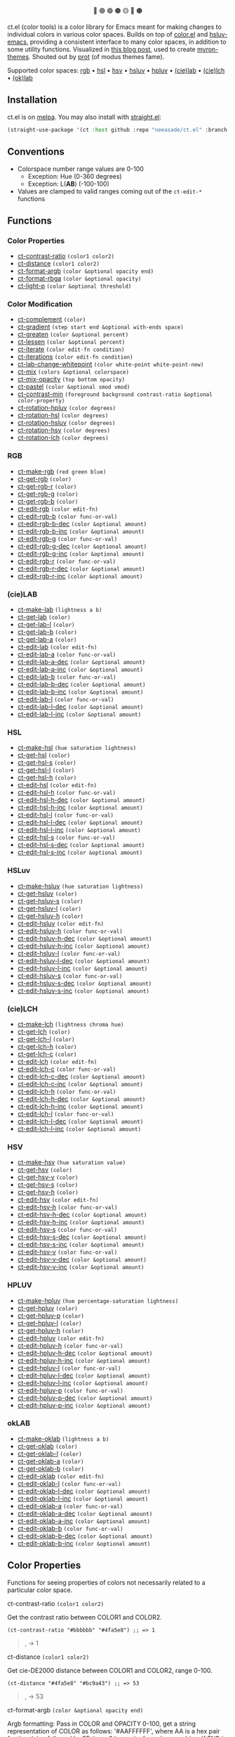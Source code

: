 # NOTE: this file is generated, see the docs branch to make edits
# NOTE: this file is generated, see the docs branch to make edits
# NOTE: this file is generated, see the docs branch to make edits
# NOTE: this file is generated, see the docs branch to make edits
# NOTE: this file is generated, see the docs branch to make edits
# NOTE: this file is generated, see the docs branch to make edits
# NOTE: this file is generated, see the docs branch to make edits
# NOTE: this file is generated, see the docs branch to make edits
# NOTE: this file is generated, see the docs branch to make edits

#+html:<div align="center">
🔵 🟣 🟢 🟤 🟡 🔴 🟠
#+html:</div>

ct.el (color tools) is a color library for Emacs meant for making changes to individual colors in various color spaces. Builds on top of [[https://github.com/emacs-mirror/emacs/blob/master/lisp/color.el][color.el]] and [[https://github.com/hsluv/hsluv-emacs][hsluv-emacs]], providing a consistent interface to many color spaces, in addition to some utility functions. Visualized in [[https://notes.neeasade.net/color-spaces.html][this blog post]], used to create [[https://github.com/neeasade/myron-themes][myron-themes]]. Shouted out by [[https://protesilaos.com/codelog/2021-01-11-modus-themes-review-select-faint-colours/][prot]] (of modus themes fame).

Supported color spaces: [[#rgb][rgb]] • [[#hsl][hsl]] • [[#hsv][hsv]] • [[#hsluv][hsluv]] • [[#hpluv][hpluv]] • [[#cielab][(cie)lab]] • [[#cielch][(cie)lch]] • [[#okLAB][(ok)lab]]
** Installation

ct.el is on [[https://melpa.org/#/ct][melpa]]. You may also install with [[https://github.com/raxod502/straight.el][straight.el]]:

#+begin_src emacs-lisp
(straight-use-package '(ct :host github :repo "neeasade/ct.el" :branch "master"))
#+end_src

** Conventions

- Colorspace number range values are 0-100
    - Exception: Hue (0-360 degrees)
    - Exception: L(*AB*) (-100-100)
- Values are clamped to valid ranges coming out of the ~ct-edit-*~ functions

** Functions

*** Color Properties
- [[#ct-contrast-ratio-color1-color2][ct-contrast-ratio]] ~(color1 color2)~
- [[#ct-distance-color1-color2][ct-distance]] ~(color1 color2)~
- [[#ct-format-argb-color-optional-opacity-end][ct-format-argb]] ~(color &optional opacity end)~
- [[#ct-format-rbga-color-optional-opacity][ct-format-rbga]] ~(color &optional opacity)~
- [[#ct-light-p-color-optional-threshold][ct-light-p]] ~(color &optional threshold)~
*** Color Modification
- [[#ct-complement-color][ct-complement]] ~(color)~
- [[#ct-gradient-step-start-end-optional-with-ends-space][ct-gradient]] ~(step start end &optional with-ends space)~
- [[#ct-greaten-color-optional-percent][ct-greaten]] ~(color &optional percent)~
- [[#ct-lessen-color-optional-percent][ct-lessen]] ~(color &optional percent)~
- [[#ct-iterate-color-edit-fn-condition][ct-iterate]] ~(color edit-fn condition)~
- [[#ct-iterations-color-edit-fn-condition][ct-iterations]] ~(color edit-fn condition)~
- [[#ct-lab-change-whitepoint-color-white-point-white-point-new][ct-lab-change-whitepoint]] ~(color white-point white-point-new)~
- [[#ct-mix-colors-optional-colorspace][ct-mix]] ~(colors &optional colorspace)~
- [[#ct-mix-opacity-top-bottom-opacity][ct-mix-opacity]] ~(top bottom opacity)~
- [[#ct-pastel-color-optional-smod-vmod][ct-pastel]] ~(color &optional smod vmod)~
- [[#ct-contrast-min-foreground-background-contrast-ratio-optional-color-property][ct-contrast-min]] ~(foreground background contrast-ratio &optional color-property)~
- [[#ct-rotation-hpluv-color-degrees][ct-rotation-hpluv]] ~(color degrees)~
- [[#ct-rotation-hsl-color-degrees][ct-rotation-hsl]] ~(color degrees)~
- [[#ct-rotation-hsluv-color-degrees][ct-rotation-hsluv]] ~(color degrees)~
- [[#ct-rotation-hsv-color-degrees][ct-rotation-hsv]] ~(color degrees)~
- [[#ct-rotation-lch-color-degrees][ct-rotation-lch]] ~(color degrees)~
*** RGB
- [[#ct-make-rgb-red-green-blue][ct-make-rgb]] ~(red green blue)~
- [[#ct-get-rgb-color][ct-get-rgb]] ~(color)~
- [[#ct-get-rgb-r-color][ct-get-rgb-r]] ~(color)~
- [[#ct-get-rgb-g-color][ct-get-rgb-g]] ~(color)~
- [[#ct-get-rgb-b-color][ct-get-rgb-b]] ~(color)~
- [[#ct-edit-rgb-color-edit-fn][ct-edit-rgb]] ~(color edit-fn)~
- [[#ct-edit-rgb-b-color-func-or-val][ct-edit-rgb-b]] ~(color func-or-val)~
- [[#ct-edit-rgb-b-dec-color-optional-amount][ct-edit-rgb-b-dec]] ~(color &optional amount)~
- [[#ct-edit-rgb-b-inc-color-optional-amount][ct-edit-rgb-b-inc]] ~(color &optional amount)~
- [[#ct-edit-rgb-g-color-func-or-val][ct-edit-rgb-g]] ~(color func-or-val)~
- [[#ct-edit-rgb-g-dec-color-optional-amount][ct-edit-rgb-g-dec]] ~(color &optional amount)~
- [[#ct-edit-rgb-g-inc-color-optional-amount][ct-edit-rgb-g-inc]] ~(color &optional amount)~
- [[#ct-edit-rgb-r-color-func-or-val][ct-edit-rgb-r]] ~(color func-or-val)~
- [[#ct-edit-rgb-r-dec-color-optional-amount][ct-edit-rgb-r-dec]] ~(color &optional amount)~
- [[#ct-edit-rgb-r-inc-color-optional-amount][ct-edit-rgb-r-inc]] ~(color &optional amount)~
*** (cie)LAB
- [[#ct-make-lab-lightness-a-b][ct-make-lab]] ~(lightness a b)~
- [[#ct-get-lab-color][ct-get-lab]] ~(color)~
- [[#ct-get-lab-l-color][ct-get-lab-l]] ~(color)~
- [[#ct-get-lab-b-color][ct-get-lab-b]] ~(color)~
- [[#ct-get-lab-a-color][ct-get-lab-a]] ~(color)~
- [[#ct-edit-lab-color-edit-fn][ct-edit-lab]] ~(color edit-fn)~
- [[#ct-edit-lab-a-color-func-or-val][ct-edit-lab-a]] ~(color func-or-val)~
- [[#ct-edit-lab-a-dec-color-optional-amount][ct-edit-lab-a-dec]] ~(color &optional amount)~
- [[#ct-edit-lab-a-inc-color-optional-amount][ct-edit-lab-a-inc]] ~(color &optional amount)~
- [[#ct-edit-lab-b-color-func-or-val][ct-edit-lab-b]] ~(color func-or-val)~
- [[#ct-edit-lab-b-dec-color-optional-amount][ct-edit-lab-b-dec]] ~(color &optional amount)~
- [[#ct-edit-lab-b-inc-color-optional-amount][ct-edit-lab-b-inc]] ~(color &optional amount)~
- [[#ct-edit-lab-l-color-func-or-val][ct-edit-lab-l]] ~(color func-or-val)~
- [[#ct-edit-lab-l-dec-color-optional-amount][ct-edit-lab-l-dec]] ~(color &optional amount)~
- [[#ct-edit-lab-l-inc-color-optional-amount][ct-edit-lab-l-inc]] ~(color &optional amount)~
*** HSL
- [[#ct-make-hsl-hue-saturation-lightness][ct-make-hsl]] ~(hue saturation lightness)~
- [[#ct-get-hsl-color][ct-get-hsl]] ~(color)~
- [[#ct-get-hsl-s-color][ct-get-hsl-s]] ~(color)~
- [[#ct-get-hsl-l-color][ct-get-hsl-l]] ~(color)~
- [[#ct-get-hsl-h-color][ct-get-hsl-h]] ~(color)~
- [[#ct-edit-hsl-color-edit-fn][ct-edit-hsl]] ~(color edit-fn)~
- [[#ct-edit-hsl-h-color-func-or-val][ct-edit-hsl-h]] ~(color func-or-val)~
- [[#ct-edit-hsl-h-dec-color-optional-amount][ct-edit-hsl-h-dec]] ~(color &optional amount)~
- [[#ct-edit-hsl-h-inc-color-optional-amount][ct-edit-hsl-h-inc]] ~(color &optional amount)~
- [[#ct-edit-hsl-l-color-func-or-val][ct-edit-hsl-l]] ~(color func-or-val)~
- [[#ct-edit-hsl-l-dec-color-optional-amount][ct-edit-hsl-l-dec]] ~(color &optional amount)~
- [[#ct-edit-hsl-l-inc-color-optional-amount][ct-edit-hsl-l-inc]] ~(color &optional amount)~
- [[#ct-edit-hsl-s-color-func-or-val][ct-edit-hsl-s]] ~(color func-or-val)~
- [[#ct-edit-hsl-s-dec-color-optional-amount][ct-edit-hsl-s-dec]] ~(color &optional amount)~
- [[#ct-edit-hsl-s-inc-color-optional-amount][ct-edit-hsl-s-inc]] ~(color &optional amount)~
*** HSLuv
- [[#ct-make-hsluv-hue-saturation-lightness][ct-make-hsluv]] ~(hue saturation lightness)~
- [[#ct-get-hsluv-color][ct-get-hsluv]] ~(color)~
- [[#ct-get-hsluv-s-color][ct-get-hsluv-s]] ~(color)~
- [[#ct-get-hsluv-l-color][ct-get-hsluv-l]] ~(color)~
- [[#ct-get-hsluv-h-color][ct-get-hsluv-h]] ~(color)~
- [[#ct-edit-hsluv-color-edit-fn][ct-edit-hsluv]] ~(color edit-fn)~
- [[#ct-edit-hsluv-h-color-func-or-val][ct-edit-hsluv-h]] ~(color func-or-val)~
- [[#ct-edit-hsluv-h-dec-color-optional-amount][ct-edit-hsluv-h-dec]] ~(color &optional amount)~
- [[#ct-edit-hsluv-h-inc-color-optional-amount][ct-edit-hsluv-h-inc]] ~(color &optional amount)~
- [[#ct-edit-hsluv-l-color-func-or-val][ct-edit-hsluv-l]] ~(color func-or-val)~
- [[#ct-edit-hsluv-l-dec-color-optional-amount][ct-edit-hsluv-l-dec]] ~(color &optional amount)~
- [[#ct-edit-hsluv-l-inc-color-optional-amount][ct-edit-hsluv-l-inc]] ~(color &optional amount)~
- [[#ct-edit-hsluv-s-color-func-or-val][ct-edit-hsluv-s]] ~(color func-or-val)~
- [[#ct-edit-hsluv-s-dec-color-optional-amount][ct-edit-hsluv-s-dec]] ~(color &optional amount)~
- [[#ct-edit-hsluv-s-inc-color-optional-amount][ct-edit-hsluv-s-inc]] ~(color &optional amount)~
*** (cie)LCH
- [[#ct-make-lch-lightness-chroma-hue][ct-make-lch]] ~(lightness chroma hue)~
- [[#ct-get-lch-color][ct-get-lch]] ~(color)~
- [[#ct-get-lch-l-color][ct-get-lch-l]] ~(color)~
- [[#ct-get-lch-h-color][ct-get-lch-h]] ~(color)~
- [[#ct-get-lch-c-color][ct-get-lch-c]] ~(color)~
- [[#ct-edit-lch-color-edit-fn][ct-edit-lch]] ~(color edit-fn)~
- [[#ct-edit-lch-c-color-func-or-val][ct-edit-lch-c]] ~(color func-or-val)~
- [[#ct-edit-lch-c-dec-color-optional-amount][ct-edit-lch-c-dec]] ~(color &optional amount)~
- [[#ct-edit-lch-c-inc-color-optional-amount][ct-edit-lch-c-inc]] ~(color &optional amount)~
- [[#ct-edit-lch-h-color-func-or-val][ct-edit-lch-h]] ~(color func-or-val)~
- [[#ct-edit-lch-h-dec-color-optional-amount][ct-edit-lch-h-dec]] ~(color &optional amount)~
- [[#ct-edit-lch-h-inc-color-optional-amount][ct-edit-lch-h-inc]] ~(color &optional amount)~
- [[#ct-edit-lch-l-color-func-or-val][ct-edit-lch-l]] ~(color func-or-val)~
- [[#ct-edit-lch-l-dec-color-optional-amount][ct-edit-lch-l-dec]] ~(color &optional amount)~
- [[#ct-edit-lch-l-inc-color-optional-amount][ct-edit-lch-l-inc]] ~(color &optional amount)~
*** HSV
- [[#ct-make-hsv-hue-saturation-value][ct-make-hsv]] ~(hue saturation value)~
- [[#ct-get-hsv-color][ct-get-hsv]] ~(color)~
- [[#ct-get-hsv-v-color][ct-get-hsv-v]] ~(color)~
- [[#ct-get-hsv-s-color][ct-get-hsv-s]] ~(color)~
- [[#ct-get-hsv-h-color][ct-get-hsv-h]] ~(color)~
- [[#ct-edit-hsv-color-edit-fn][ct-edit-hsv]] ~(color edit-fn)~
- [[#ct-edit-hsv-h-color-func-or-val][ct-edit-hsv-h]] ~(color func-or-val)~
- [[#ct-edit-hsv-h-dec-color-optional-amount][ct-edit-hsv-h-dec]] ~(color &optional amount)~
- [[#ct-edit-hsv-h-inc-color-optional-amount][ct-edit-hsv-h-inc]] ~(color &optional amount)~
- [[#ct-edit-hsv-s-color-func-or-val][ct-edit-hsv-s]] ~(color func-or-val)~
- [[#ct-edit-hsv-s-dec-color-optional-amount][ct-edit-hsv-s-dec]] ~(color &optional amount)~
- [[#ct-edit-hsv-s-inc-color-optional-amount][ct-edit-hsv-s-inc]] ~(color &optional amount)~
- [[#ct-edit-hsv-v-color-func-or-val][ct-edit-hsv-v]] ~(color func-or-val)~
- [[#ct-edit-hsv-v-dec-color-optional-amount][ct-edit-hsv-v-dec]] ~(color &optional amount)~
- [[#ct-edit-hsv-v-inc-color-optional-amount][ct-edit-hsv-v-inc]] ~(color &optional amount)~
*** HPLUV
- [[#ct-make-hpluv-hue-percentage-saturation-lightness][ct-make-hpluv]] ~(hue percentage-saturation lightness)~
- [[#ct-get-hpluv-color][ct-get-hpluv]] ~(color)~
- [[#ct-get-hpluv-p-color][ct-get-hpluv-p]] ~(color)~
- [[#ct-get-hpluv-l-color][ct-get-hpluv-l]] ~(color)~
- [[#ct-get-hpluv-h-color][ct-get-hpluv-h]] ~(color)~
- [[#ct-edit-hpluv-color-edit-fn][ct-edit-hpluv]] ~(color edit-fn)~
- [[#ct-edit-hpluv-h-color-func-or-val][ct-edit-hpluv-h]] ~(color func-or-val)~
- [[#ct-edit-hpluv-h-dec-color-optional-amount][ct-edit-hpluv-h-dec]] ~(color &optional amount)~
- [[#ct-edit-hpluv-h-inc-color-optional-amount][ct-edit-hpluv-h-inc]] ~(color &optional amount)~
- [[#ct-edit-hpluv-l-color-func-or-val][ct-edit-hpluv-l]] ~(color func-or-val)~
- [[#ct-edit-hpluv-l-dec-color-optional-amount][ct-edit-hpluv-l-dec]] ~(color &optional amount)~
- [[#ct-edit-hpluv-l-inc-color-optional-amount][ct-edit-hpluv-l-inc]] ~(color &optional amount)~
- [[#ct-edit-hpluv-p-color-func-or-val][ct-edit-hpluv-p]] ~(color func-or-val)~
- [[#ct-edit-hpluv-p-dec-color-optional-amount][ct-edit-hpluv-p-dec]] ~(color &optional amount)~
- [[#ct-edit-hpluv-p-inc-color-optional-amount][ct-edit-hpluv-p-inc]] ~(color &optional amount)~
*** okLAB
- [[#ct-make-oklab-lightness-a-b][ct-make-oklab]] ~(lightness a b)~
- [[#ct-get-oklab-color][ct-get-oklab]] ~(color)~
- [[#ct-get-oklab-l-color][ct-get-oklab-l]] ~(color)~
- [[#ct-get-oklab-a-color][ct-get-oklab-a]] ~(color)~
- [[#ct-get-oklab-b-color][ct-get-oklab-b]] ~(color)~
- [[#ct-edit-oklab-color-edit-fn][ct-edit-oklab]] ~(color edit-fn)~
- [[#ct-edit-oklab-l-color-func-or-val][ct-edit-oklab-l]] ~(color func-or-val)~
- [[#ct-edit-oklab-l-dec-color-optional-amount][ct-edit-oklab-l-dec]] ~(color &optional amount)~
- [[#ct-edit-oklab-l-inc-color-optional-amount][ct-edit-oklab-l-inc]] ~(color &optional amount)~
- [[#ct-edit-oklab-a-color-func-or-val][ct-edit-oklab-a]] ~(color func-or-val)~
- [[#ct-edit-oklab-a-dec-color-optional-amount][ct-edit-oklab-a-dec]] ~(color &optional amount)~
- [[#ct-edit-oklab-a-inc-color-optional-amount][ct-edit-oklab-a-inc]] ~(color &optional amount)~
- [[#ct-edit-oklab-b-color-func-or-val][ct-edit-oklab-b]] ~(color func-or-val)~
- [[#ct-edit-oklab-b-dec-color-optional-amount][ct-edit-oklab-b-dec]] ~(color &optional amount)~
- [[#ct-edit-oklab-b-inc-color-optional-amount][ct-edit-oklab-b-inc]] ~(color &optional amount)~
** Color Properties
Functions for seeing properties of colors not necessarily related to a particular color space.
**** ct-contrast-ratio ~(color1 color2)~
Get the contrast ratio between COLOR1 and COLOR2.
#+BEGIN_src elisp
(ct-contrast-ratio "#bbbbbb" "#4fa5e8") ;; => 1
#+END_src
#+BEGIN_quote
[[http://muffin.app.neeasade.net/colorsquare/bbbbbb.svg]],[[http://muffin.app.neeasade.net/colorsquare/4fa5e8.svg]] → 1
#+END_quote
**** ct-distance ~(color1 color2)~
Get cie-DE2000 distance between COLOR1 and COLOR2, range 0-100.
#+BEGIN_src elisp
(ct-distance "#4fa5e8" "#bc9a43") ;; => 53
#+END_src
#+BEGIN_quote
[[http://muffin.app.neeasade.net/colorsquare/4fa5e8.svg]],[[http://muffin.app.neeasade.net/colorsquare/bc9a43.svg]] → 53
#+END_quote
**** ct-format-argb ~(color &optional opacity end)~
Argb formatting:
Pass in COLOR and OPACITY 0-100, get a string representation of COLOR as
follows: '#AAFFFFFF', where AA is a hex pair for the alpha, followed by FF times
3 hex pairs for red, green, blue. If END is truthy, then format will be
'#FFFFFFAA'.
#+BEGIN_src elisp
(ct-format-argb "#4fa5e8" 80 t) ;; => "#4fa5e8cc"
#+END_src
#+BEGIN_quote
[[http://muffin.app.neeasade.net/colorsquare/4fa5e8.svg]] → #4fa5e8cc
#+END_quote
**** ct-format-rbga ~(color &optional opacity)~
RGBA formatting:
Pass in COLOR and OPACITY 0-100, get a string
representation of COLOR as follows: 'rgba(R, G, B, OPACITY)', where
values RGB are 0-255, and OPACITY is 0-1.0 (default 1.0).
#+BEGIN_src elisp
(ct-format-rbga "#4fa5e8" 80) ;; => "rgba(79, 165, 232, 0.8)"
#+END_src
#+BEGIN_quote
[[http://muffin.app.neeasade.net/colorsquare/4fa5e8.svg]] → rgba(79, 165, 232, 0.8)
#+END_quote
**** ct-light-p ~(color &optional threshold)~
Determine if a COLOR passes a cieLAB lightness THRESHOLD.
#+BEGIN_src elisp
(ct-light-p "#4fa5e8") ;; => t
#+END_src
#+BEGIN_quote
[[http://muffin.app.neeasade.net/colorsquare/4fa5e8.svg]] → t
#+END_quote
** Color Modification
Functions for modifying colors in some way potentially unrelated to a specific colorspace
**** ct-complement ~(color)~
Return a color complement of COLOR in the HSLUV space.
#+BEGIN_src elisp
(ct-complement "#4fa5e8") ;; => "#bc9a43"
#+END_src
#+BEGIN_quote
[[http://muffin.app.neeasade.net/colorsquare/4fa5e8.svg]] → [[http://muffin.app.neeasade.net/colorsquare/bc9a43.svg]]
#+END_quote
**** ct-gradient ~(step start end &optional with-ends space)~
Create a gradient from color START to color END in STEP parts.
Optionally include START and END in results using
WITH-ENDS. Optionally choose a colorspace with SPACE (see
'ct--colorspace-map'). Hue-inclusive colorspaces may see mixed
results.
#+BEGIN_src elisp
(ct-gradient 5 "#4fa5e8" "#bc9a43" t) ;; => ("#4fa5e8" "#6aa2be" "#859f95" "#a09c6c" "#bc9a43")
#+END_src
#+BEGIN_quote
[[http://muffin.app.neeasade.net/colorsquare/4fa5e8.svg]],[[http://muffin.app.neeasade.net/colorsquare/bc9a43.svg]] → [[http://muffin.app.neeasade.net/colorsquare/4fa5e8.svg]],[[http://muffin.app.neeasade.net/colorsquare/6aa2be.svg]],[[http://muffin.app.neeasade.net/colorsquare/859f95.svg]],[[http://muffin.app.neeasade.net/colorsquare/a09c6c.svg]],[[http://muffin.app.neeasade.net/colorsquare/bc9a43.svg]]
#+END_quote
**** ct-greaten ~(color &optional percent)~
Make a light COLOR lighter, a dark COLOR darker (by PERCENT).
#+BEGIN_src elisp
(ct-greaten "#4fa5e8" 20) ;; => "#8ddbff"
#+END_src
#+BEGIN_quote
[[http://muffin.app.neeasade.net/colorsquare/4fa5e8.svg]] → [[http://muffin.app.neeasade.net/colorsquare/8ddbff.svg]]
#+END_quote
**** ct-lessen ~(color &optional percent)~
Make a light COLOR darker, or a dark COLOR lighter (by PERCENT).
#+BEGIN_src elisp
(ct-lessen "#4fa5e8" 20) ;; => "#0071af"
#+END_src
#+BEGIN_quote
[[http://muffin.app.neeasade.net/colorsquare/4fa5e8.svg]] → [[http://muffin.app.neeasade.net/colorsquare/0071af.svg]]
#+END_quote
**** ct-iterate ~(color edit-fn condition)~
Change COLOR using EDIT-FN until CONDITION is met.
Will return early if calling EDIT-FN results in no change.
#+BEGIN_src elisp
(ct-iterate "#4fa5e8" 'ct-edit-hsv-v-inc (lambda (c) (> (ct-distance c "#4fa5e8") 10))) ;; => "#4f98ff"
#+END_src
#+BEGIN_quote
[[http://muffin.app.neeasade.net/colorsquare/4fa5e8.svg]] → [[http://muffin.app.neeasade.net/colorsquare/4f98ff.svg]]
#+END_quote
**** ct-iterations ~(color edit-fn condition)~
Change COLOR using EDIT-FN until CONDITION is met, returning each step.
Will return early if calling EDIT-FN results in no change.
#+BEGIN_src elisp
(ct-iterations "#4fa5e8" 'ct-edit-hsv-v-inc (lambda (c) (> (ct-distance c "#4fa5e8") 10))) ;; => ("#4fa5e8" "#4fa5e9" "#4fa5ea" "#4fa5eb" "#4fa5ec" "#4fa5ed" "#4fa5ee" "#4fa5ef" "#4fa5f0" "#4fa5f1" "#4fa5f2" "#4fa5f3" "#4fa5f4" "#4fa5f5" "#4fa5f6" "#4fa5f7" "#4fa5f8" "#4fa5f9" "#4fa5fa" "#4fa5fb" "#4fa5fc" "#4fa5fd" "#4fa5fe" "#4fa5ff" "#4fa4ff" "#4fa3ff" "#4fa2ff" "#4fa1ff" "#4fa0ff" "#4f9fff" "#4f9eff" "#4f9dff" "#4f9cff" "#4f9bff" "#4f9aff" "#4f99ff" "#4f98ff")
#+END_src
#+BEGIN_quote
[[http://muffin.app.neeasade.net/colorsquare/4fa5e8.svg]] → [[http://muffin.app.neeasade.net/colorsquare/4fa5e8.svg]],[[http://muffin.app.neeasade.net/colorsquare/4fa5e9.svg]],[[http://muffin.app.neeasade.net/colorsquare/4fa5ea.svg]],[[http://muffin.app.neeasade.net/colorsquare/4fa5eb.svg]],[[http://muffin.app.neeasade.net/colorsquare/4fa5ec.svg]],[[http://muffin.app.neeasade.net/colorsquare/4fa5ed.svg]],[[http://muffin.app.neeasade.net/colorsquare/4fa5ee.svg]],[[http://muffin.app.neeasade.net/colorsquare/4fa5ef.svg]],[[http://muffin.app.neeasade.net/colorsquare/4fa5f0.svg]],[[http://muffin.app.neeasade.net/colorsquare/4fa5f1.svg]],[[http://muffin.app.neeasade.net/colorsquare/4fa5f2.svg]],[[http://muffin.app.neeasade.net/colorsquare/4fa5f3.svg]],[[http://muffin.app.neeasade.net/colorsquare/4fa5f4.svg]],[[http://muffin.app.neeasade.net/colorsquare/4fa5f5.svg]],[[http://muffin.app.neeasade.net/colorsquare/4fa5f6.svg]],[[http://muffin.app.neeasade.net/colorsquare/4fa5f7.svg]],[[http://muffin.app.neeasade.net/colorsquare/4fa5f8.svg]],[[http://muffin.app.neeasade.net/colorsquare/4fa5f9.svg]],[[http://muffin.app.neeasade.net/colorsquare/4fa5fa.svg]],[[http://muffin.app.neeasade.net/colorsquare/4fa5fb.svg]],[[http://muffin.app.neeasade.net/colorsquare/4fa5fc.svg]],[[http://muffin.app.neeasade.net/colorsquare/4fa5fd.svg]],[[http://muffin.app.neeasade.net/colorsquare/4fa5fe.svg]],[[http://muffin.app.neeasade.net/colorsquare/4fa5ff.svg]],[[http://muffin.app.neeasade.net/colorsquare/4fa4ff.svg]],[[http://muffin.app.neeasade.net/colorsquare/4fa3ff.svg]],[[http://muffin.app.neeasade.net/colorsquare/4fa2ff.svg]],[[http://muffin.app.neeasade.net/colorsquare/4fa1ff.svg]],[[http://muffin.app.neeasade.net/colorsquare/4fa0ff.svg]],[[http://muffin.app.neeasade.net/colorsquare/4f9fff.svg]],[[http://muffin.app.neeasade.net/colorsquare/4f9eff.svg]],[[http://muffin.app.neeasade.net/colorsquare/4f9dff.svg]],[[http://muffin.app.neeasade.net/colorsquare/4f9cff.svg]],[[http://muffin.app.neeasade.net/colorsquare/4f9bff.svg]],[[http://muffin.app.neeasade.net/colorsquare/4f9aff.svg]],[[http://muffin.app.neeasade.net/colorsquare/4f99ff.svg]],[[http://muffin.app.neeasade.net/colorsquare/4f98ff.svg]]
#+END_quote
**** ct-lab-change-whitepoint ~(color white-point white-point-new)~
Transform COLOR by changing it's cieLAB WHITE-POINT property to WHITE-POINT-NEW.
#+BEGIN_src elisp
(ct-lab-change-whitepoint "#4fa5e8" color-d50-xyz color-d55-xyz) ;; => "#29a6f4"
#+END_src
#+BEGIN_quote
[[http://muffin.app.neeasade.net/colorsquare/4fa5e8.svg]] → [[http://muffin.app.neeasade.net/colorsquare/29a6f4.svg]]
#+END_quote
**** ct-mix ~(colors &optional colorspace)~
Mix COLORS in COLORSPACE. See also: 'ct--colorspace-map'.
#+BEGIN_src elisp
(ct-mix (list "#4fa5e8" "#bbbbbb" "#bc9a43")) ;; => "#a0a48a"
#+END_src
#+BEGIN_quote
 → [[http://muffin.app.neeasade.net/colorsquare/a0a48a.svg]]
#+END_quote
**** ct-mix-opacity ~(top bottom opacity)~
Get resulting color of TOP color with OPACITY overlayed against BOTTOM. Opacity is expected to be 0.0-1.0.
#+BEGIN_src elisp
(ct-mix-opacity "#4fa5e8" "#bbbbbb" 1) ;; => "#4fa4e8"
#+END_src
#+BEGIN_quote
[[http://muffin.app.neeasade.net/colorsquare/4fa5e8.svg]],[[http://muffin.app.neeasade.net/colorsquare/bbbbbb.svg]] → [[http://muffin.app.neeasade.net/colorsquare/4fa4e8.svg]]
#+END_quote
**** ct-pastel ~(color &optional smod vmod)~
Make COLOR more 'pastel' using the hsluv space -- optionally change the rate of change with SMOD and VMOD.
#+BEGIN_src elisp
(ct-pastel "#4fa5e8") ;; => "#77a2c4"
#+END_src
#+BEGIN_quote
[[http://muffin.app.neeasade.net/colorsquare/4fa5e8.svg]] → [[http://muffin.app.neeasade.net/colorsquare/77a2c4.svg]]
#+END_quote
**** ct-contrast-min ~(foreground background contrast-ratio &optional color-property)~
Edit FOREGROUND to have a minimum CONTRAST-RATIO on BACKGROUND.

Optionally specify the COLOR-PROPERTY used to tweak foreground (default 'lab-l)
#+BEGIN_src elisp
(ct-contrast-min "#4fa5e8" "#bbbbbb" 3) ;; => "#1369ac"
#+END_src
#+BEGIN_quote
[[http://muffin.app.neeasade.net/colorsquare/4fa5e8.svg]],[[http://muffin.app.neeasade.net/colorsquare/bbbbbb.svg]] → [[http://muffin.app.neeasade.net/colorsquare/1369ac.svg]]
#+END_quote
**** ct-rotation-hpluv ~(color degrees)~
Perform a hue rotation at every n DEGREES in hpluv space starting with COLOR.
#+BEGIN_src elisp
(ct-rotation-hpluv "#4fa5e8" 60) ;; => ("#72a2d2" "#c48acb" "#d78895" "#b89a59" "#74ac68" "#03b1a7")
#+END_src
#+BEGIN_quote
[[http://muffin.app.neeasade.net/colorsquare/4fa5e8.svg]] → [[http://muffin.app.neeasade.net/colorsquare/72a2d2.svg]],[[http://muffin.app.neeasade.net/colorsquare/c48acb.svg]],[[http://muffin.app.neeasade.net/colorsquare/d78895.svg]],[[http://muffin.app.neeasade.net/colorsquare/b89a59.svg]],[[http://muffin.app.neeasade.net/colorsquare/74ac68.svg]],[[http://muffin.app.neeasade.net/colorsquare/03b1a7.svg]]
#+END_quote
**** ct-rotation-hsl ~(color degrees)~
Perform a hue rotation at every n DEGREES in hsl space starting with COLOR.
#+BEGIN_src elisp
(ct-rotation-hsl "#4fa5e8" 60) ;; => ("#4fa4e8" "#914fe8" "#e84fa4" "#e8914f" "#a5e84f" "#4fe892")
#+END_src
#+BEGIN_quote
[[http://muffin.app.neeasade.net/colorsquare/4fa5e8.svg]] → [[http://muffin.app.neeasade.net/colorsquare/4fa4e8.svg]],[[http://muffin.app.neeasade.net/colorsquare/914fe8.svg]],[[http://muffin.app.neeasade.net/colorsquare/e84fa4.svg]],[[http://muffin.app.neeasade.net/colorsquare/e8914f.svg]],[[http://muffin.app.neeasade.net/colorsquare/a5e84f.svg]],[[http://muffin.app.neeasade.net/colorsquare/4fe892.svg]]
#+END_quote
**** ct-rotation-hsluv ~(color degrees)~
Perform a hue rotation at every n DEGREES in hsluv space starting with COLOR.
#+BEGIN_src elisp
(ct-rotation-hsluv "#4fa5e8" 60) ;; => ("#4ea5e7" "#e173ec" "#f0798f" "#bc9a43" "#5cb143" "#48ada5")
#+END_src
#+BEGIN_quote
[[http://muffin.app.neeasade.net/colorsquare/4fa5e8.svg]] → [[http://muffin.app.neeasade.net/colorsquare/4ea5e7.svg]],[[http://muffin.app.neeasade.net/colorsquare/e173ec.svg]],[[http://muffin.app.neeasade.net/colorsquare/f0798f.svg]],[[http://muffin.app.neeasade.net/colorsquare/bc9a43.svg]],[[http://muffin.app.neeasade.net/colorsquare/5cb143.svg]],[[http://muffin.app.neeasade.net/colorsquare/48ada5.svg]]
#+END_quote
**** ct-rotation-hsv ~(color degrees)~
Perform a hue rotation at every n DEGREES in hsv space starting with COLOR.
#+BEGIN_src elisp
(ct-rotation-hsv "#4fa5e8" 60) ;; => ("#4ea5e8" "#914ee8" "#e84ea5" "#e8924e" "#a5e84e" "#4ee892")
#+END_src
#+BEGIN_quote
[[http://muffin.app.neeasade.net/colorsquare/4fa5e8.svg]] → [[http://muffin.app.neeasade.net/colorsquare/4ea5e8.svg]],[[http://muffin.app.neeasade.net/colorsquare/914ee8.svg]],[[http://muffin.app.neeasade.net/colorsquare/e84ea5.svg]],[[http://muffin.app.neeasade.net/colorsquare/e8924e.svg]],[[http://muffin.app.neeasade.net/colorsquare/a5e84e.svg]],[[http://muffin.app.neeasade.net/colorsquare/4ee892.svg]]
#+END_quote
**** ct-rotation-lch ~(color degrees)~
Perform a hue rotation at every n DEGREES in lch space starting with COLOR.
#+BEGIN_src elisp
(ct-rotation-lch "#4fa5e8" 60) ;; => ("#4fa4e8" "#c48acc" "#e58183" "#bd9953" "#6dad6f" "#00b1ba")
#+END_src
#+BEGIN_quote
[[http://muffin.app.neeasade.net/colorsquare/4fa5e8.svg]] → [[http://muffin.app.neeasade.net/colorsquare/4fa4e8.svg]],[[http://muffin.app.neeasade.net/colorsquare/c48acc.svg]],[[http://muffin.app.neeasade.net/colorsquare/e58183.svg]],[[http://muffin.app.neeasade.net/colorsquare/bd9953.svg]],[[http://muffin.app.neeasade.net/colorsquare/6dad6f.svg]],[[http://muffin.app.neeasade.net/colorsquare/00b1ba.svg]]
#+END_quote
** RGB
https://notes.neeasade.net/color-spaces.html#h-99356355-d54c-41d8-bc1a-6e14e29f42c8
**** ct-make-rgb ~(red green blue)~
Make a rgb color using properties: RED, GREEN, BLUE.
#+BEGIN_src elisp
(ct-make-rgb 31 65 91) ;; => "#4fa5e8"
#+END_src
#+BEGIN_quote
 → [[http://muffin.app.neeasade.net/colorsquare/4fa5e8.svg]]
#+END_quote
**** ct-get-rgb ~(color)~
Get rgb representation (Red, Green, Blue) of COLOR.
#+BEGIN_src elisp
(ct-get-rgb "#4fa5e8") ;; => (31 65 91)
#+END_src
#+BEGIN_quote
[[http://muffin.app.neeasade.net/colorsquare/4fa5e8.svg]] → (31 65 91)
#+END_quote
**** ct-get-rgb-r ~(color)~
Get rgb Red value of COLOR.
#+BEGIN_src elisp
(ct-get-rgb-r "#4fa5e8") ;; => 31
#+END_src
#+BEGIN_quote
[[http://muffin.app.neeasade.net/colorsquare/4fa5e8.svg]] → 31
#+END_quote
**** ct-get-rgb-g ~(color)~
Get rgb Green value of COLOR.
#+BEGIN_src elisp
(ct-get-rgb-g "#4fa5e8") ;; => 65
#+END_src
#+BEGIN_quote
[[http://muffin.app.neeasade.net/colorsquare/4fa5e8.svg]] → 65
#+END_quote
**** ct-get-rgb-b ~(color)~
Get rgb Blue value of COLOR.
#+BEGIN_src elisp
(ct-get-rgb-b "#4fa5e8") ;; => 91
#+END_src
#+BEGIN_quote
[[http://muffin.app.neeasade.net/colorsquare/4fa5e8.svg]] → 91
#+END_quote
**** ct-edit-rgb ~(color edit-fn)~
Edit COLOR in the RGB colorspace by calling EDIT-FN with it's RGB properties.
#+BEGIN_src elisp
(ct-edit-rgb "#4fa5e8" (lambda (R G B) (list R 0 0))) ;; => "#4f0000"
#+END_src
#+BEGIN_quote
[[http://muffin.app.neeasade.net/colorsquare/4fa5e8.svg]] → [[http://muffin.app.neeasade.net/colorsquare/4f0000.svg]]
#+END_quote
**** ct-edit-rgb-b ~(color func-or-val)~
Transform rgb Blue of COLOR using FUNC-OR-VAL.
#+BEGIN_src elisp
(ct-edit-rgb-b "#4fa5e8" (lambda (b) (+ b 50))) ;; => "#4fa4ff"
#+END_src
#+BEGIN_quote
[[http://muffin.app.neeasade.net/colorsquare/4fa5e8.svg]] → [[http://muffin.app.neeasade.net/colorsquare/4fa4ff.svg]]
#+END_quote
**** ct-edit-rgb-b-dec ~(color &optional amount)~
Decrease rgb-b property of COLOR by AMOUNT (defaults to minimum decrease amount).
#+BEGIN_src elisp
(ct-edit-rgb-b-dec "#bbbbbb" 10) ;; => "#bbbba1"
#+END_src
#+BEGIN_quote
[[http://muffin.app.neeasade.net/colorsquare/bbbbbb.svg]] → [[http://muffin.app.neeasade.net/colorsquare/bbbba1.svg]]
#+END_quote
**** ct-edit-rgb-b-inc ~(color &optional amount)~
Increase rgb-b property of COLOR by AMOUNT (defaults to minimum increase amount).
#+BEGIN_src elisp
(ct-edit-rgb-b-inc "#bbbbbb") ;; => "#bbbbbc"
#+END_src
**** ct-edit-rgb-g ~(color func-or-val)~
Transform rgb Green of COLOR using FUNC-OR-VAL.
#+BEGIN_src elisp
(ct-edit-rgb-g "#4fa5e8" 100) ;; => "#4fffe8"
#+END_src
#+BEGIN_quote
[[http://muffin.app.neeasade.net/colorsquare/4fa5e8.svg]] → [[http://muffin.app.neeasade.net/colorsquare/4fffe8.svg]]
#+END_quote
**** ct-edit-rgb-g-dec ~(color &optional amount)~
Decrease rgb-g property of COLOR by AMOUNT (defaults to minimum decrease amount).
#+BEGIN_src elisp
(ct-edit-rgb-g-dec "#bbbbbb" 10) ;; => "#bba1bb"
#+END_src
#+BEGIN_quote
[[http://muffin.app.neeasade.net/colorsquare/bbbbbb.svg]] → [[http://muffin.app.neeasade.net/colorsquare/bba1bb.svg]]
#+END_quote
**** ct-edit-rgb-g-inc ~(color &optional amount)~
Increase rgb-g property of COLOR by AMOUNT (defaults to minimum increase amount).
#+BEGIN_src elisp
(ct-edit-rgb-g-inc "#bbbbbb") ;; => "#bbbcbb"
#+END_src
**** ct-edit-rgb-r ~(color func-or-val)~
Transform rgb Red of COLOR using FUNC-OR-VAL.
#+BEGIN_src elisp
(ct-edit-rgb-r "#4fa5e8" 100) ;; => "#ffa4e8"
#+END_src
#+BEGIN_quote
[[http://muffin.app.neeasade.net/colorsquare/4fa5e8.svg]] → [[http://muffin.app.neeasade.net/colorsquare/ffa4e8.svg]]
#+END_quote
**** ct-edit-rgb-r-dec ~(color &optional amount)~
Decrease rgb-r property of COLOR by AMOUNT (defaults to minimum decrease amount).
#+BEGIN_src elisp
(ct-edit-rgb-r-dec "#bbbbbb" 10) ;; => "#a1bbbb"
#+END_src
#+BEGIN_quote
[[http://muffin.app.neeasade.net/colorsquare/bbbbbb.svg]] → [[http://muffin.app.neeasade.net/colorsquare/a1bbbb.svg]]
#+END_quote
**** ct-edit-rgb-r-inc ~(color &optional amount)~
Increase rgb-r property of COLOR by AMOUNT (defaults to minimum increase amount).
#+BEGIN_src elisp
(ct-edit-rgb-r-inc "#bbbbbb") ;; => "#bcbbbb"
#+END_src
** (cie)LAB
https://notes.neeasade.net/color-spaces.html#h-9d5a1a9a-75d3-48f5-bf00-85332d9b023e
**** ct-make-lab ~(lightness a b)~
Make a lab color using properties: LIGHTNESS, A, B.
#+BEGIN_src elisp
(ct-make-lab 65 -5 -41) ;; => "#50a4e6"
#+END_src
#+BEGIN_quote
 → [[http://muffin.app.neeasade.net/colorsquare/50a4e6.svg]]
#+END_quote
**** ct-get-lab ~(color)~
Get lab representation (Lightness, A, B) of COLOR.
#+BEGIN_src elisp
(ct-get-lab "#4fa5e8") ;; => (65 -5 -41)
#+END_src
#+BEGIN_quote
[[http://muffin.app.neeasade.net/colorsquare/4fa5e8.svg]] → (65 -5 -41)
#+END_quote
**** ct-get-lab-l ~(color)~
Get lab Lightness value of COLOR.
#+BEGIN_src elisp
(ct-get-lab-l "#4fa5e8") ;; => 65
#+END_src
#+BEGIN_quote
[[http://muffin.app.neeasade.net/colorsquare/4fa5e8.svg]] → 65
#+END_quote
**** ct-get-lab-b ~(color)~
Get lab B value of COLOR.
#+BEGIN_src elisp
(ct-get-lab-b "#4fa5e8") ;; => -41
#+END_src
#+BEGIN_quote
[[http://muffin.app.neeasade.net/colorsquare/4fa5e8.svg]] → -41
#+END_quote
**** ct-get-lab-a ~(color)~
Get lab A value of COLOR.
#+BEGIN_src elisp
(ct-get-lab-a "#4fa5e8") ;; => -5
#+END_src
#+BEGIN_quote
[[http://muffin.app.neeasade.net/colorsquare/4fa5e8.svg]] → -5
#+END_quote
**** ct-edit-lab ~(color edit-fn)~
Edit COLOR in the cieLAB colorspace by calling EDIT-FN with it's LAB properties.
#+BEGIN_src elisp
(ct-edit-lab "#4fa5e8" (lambda (L A B) (list L -100 -100))) ;; => "#00ccff"
#+END_src
#+BEGIN_quote
[[http://muffin.app.neeasade.net/colorsquare/4fa5e8.svg]] → [[http://muffin.app.neeasade.net/colorsquare/00ccff.svg]]
#+END_quote
**** ct-edit-lab-a ~(color func-or-val)~
Transform lab A of COLOR using FUNC-OR-VAL.
#+BEGIN_src elisp
(ct-edit-lab-a "#4fa5e8" (lambda (a) (- a 20))) ;; => "#00aee7"
#+END_src
#+BEGIN_quote
[[http://muffin.app.neeasade.net/colorsquare/4fa5e8.svg]] → [[http://muffin.app.neeasade.net/colorsquare/00aee7.svg]]
#+END_quote
**** ct-edit-lab-a-dec ~(color &optional amount)~
Decrease lab-a property of COLOR by AMOUNT (defaults to minimum decrease amount).
#+BEGIN_src elisp
(ct-edit-lab-a-dec "#4fa5e8" 20) ;; => "#00aee7"
#+END_src
#+BEGIN_quote
[[http://muffin.app.neeasade.net/colorsquare/4fa5e8.svg]] → [[http://muffin.app.neeasade.net/colorsquare/00aee7.svg]]
#+END_quote
**** ct-edit-lab-a-inc ~(color &optional amount)~
Increase lab-a property of COLOR by AMOUNT (defaults to minimum increase amount).
#+BEGIN_src elisp
(ct-edit-lab-a-inc "#4fa5e8" 20) ;; => "#8c99e8"
#+END_src
#+BEGIN_quote
[[http://muffin.app.neeasade.net/colorsquare/4fa5e8.svg]] → [[http://muffin.app.neeasade.net/colorsquare/8c99e8.svg]]
#+END_quote
**** ct-edit-lab-b ~(color func-or-val)~
Transform lab B of COLOR using FUNC-OR-VAL.
#+BEGIN_src elisp
(ct-edit-lab-b "#4fa5e8" 100) ;; => "#b79e00"
#+END_src
#+BEGIN_quote
[[http://muffin.app.neeasade.net/colorsquare/4fa5e8.svg]] → [[http://muffin.app.neeasade.net/colorsquare/b79e00.svg]]
#+END_quote
**** ct-edit-lab-b-dec ~(color &optional amount)~
Decrease lab-b property of COLOR by AMOUNT (defaults to minimum decrease amount).
#+BEGIN_src elisp
(ct-edit-lab-b-dec "#4fa5e8" 20) ;; => "#00a7ff"
#+END_src
#+BEGIN_quote
[[http://muffin.app.neeasade.net/colorsquare/4fa5e8.svg]] → [[http://muffin.app.neeasade.net/colorsquare/00a7ff.svg]]
#+END_quote
**** ct-edit-lab-b-inc ~(color &optional amount)~
Increase lab-b property of COLOR by AMOUNT (defaults to minimum increase amount).
#+BEGIN_src elisp
(ct-edit-lab-b-inc "#4fa5e8" 20) ;; => "#7aa3c4"
#+END_src
#+BEGIN_quote
[[http://muffin.app.neeasade.net/colorsquare/4fa5e8.svg]] → [[http://muffin.app.neeasade.net/colorsquare/7aa3c4.svg]]
#+END_quote
**** ct-edit-lab-l ~(color func-or-val)~
Transform lab Lightness of COLOR using FUNC-OR-VAL.
#+BEGIN_src elisp
(ct-edit-lab-l "#4fa5e8" 0) ;; => "#000a3d"
#+END_src
#+BEGIN_quote
[[http://muffin.app.neeasade.net/colorsquare/4fa5e8.svg]] → [[http://muffin.app.neeasade.net/colorsquare/000a3d.svg]]
#+END_quote
**** ct-edit-lab-l-dec ~(color &optional amount)~
Decrease lab-l property of COLOR by AMOUNT (defaults to minimum decrease amount).
#+BEGIN_src elisp
(ct-edit-lab-l-dec "#4fa5e8") ;; => "#4ea4e7"
#+END_src
**** ct-edit-lab-l-inc ~(color &optional amount)~
Increase lab-l property of COLOR by AMOUNT (defaults to minimum increase amount).
#+BEGIN_src elisp
(ct-edit-lab-l-inc "#4fa5e8") ;; => "#50a5e8"
#+END_src
** HSL
https://notes.neeasade.net/color-spaces.html#h-43869bc7-a7d1-410f-9341-521974751dac
**** ct-make-hsl ~(hue saturation lightness)~
Make a hsl color using properties: HUE, SATURATION, LIGHTNESS.
#+BEGIN_src elisp
(ct-make-hsl 206 77 61) ;; => "#4ea5e8"
#+END_src
#+BEGIN_quote
 → [[http://muffin.app.neeasade.net/colorsquare/4ea5e8.svg]]
#+END_quote
**** ct-get-hsl ~(color)~
Get hsl representation (Hue, Saturation, Lightness) of COLOR.
#+BEGIN_src elisp
(ct-get-hsl "#4fa5e8") ;; => (206 77 61)
#+END_src
#+BEGIN_quote
[[http://muffin.app.neeasade.net/colorsquare/4fa5e8.svg]] → (206 77 61)
#+END_quote
**** ct-get-hsl-s ~(color)~
Get hsl Saturation value of COLOR.
#+BEGIN_src elisp
(ct-get-hsl-s "#4fa5e8") ;; => 77
#+END_src
#+BEGIN_quote
[[http://muffin.app.neeasade.net/colorsquare/4fa5e8.svg]] → 77
#+END_quote
**** ct-get-hsl-l ~(color)~
Get hsl Lightness value of COLOR.
#+BEGIN_src elisp
(ct-get-hsl-l "#4fa5e8") ;; => 61
#+END_src
#+BEGIN_quote
[[http://muffin.app.neeasade.net/colorsquare/4fa5e8.svg]] → 61
#+END_quote
**** ct-get-hsl-h ~(color)~
Get hsl Hue value of COLOR.
#+BEGIN_src elisp
(ct-get-hsl-h "#4fa5e8") ;; => 206
#+END_src
#+BEGIN_quote
[[http://muffin.app.neeasade.net/colorsquare/4fa5e8.svg]] → 206
#+END_quote
**** ct-edit-hsl ~(color edit-fn)~
Edit COLOR in the HSL colorspace by calling EDIT-FN with it's HSL properties.
EDIT-FN is called with values in ranges: {0-360, 0-100, 0-100}.
#+BEGIN_src elisp
(ct-edit-hsl "#4fa5e8" (lambda (H S L) (list (+ H 60) 100 L))) ;; => "#8f38ff"
#+END_src
#+BEGIN_quote
[[http://muffin.app.neeasade.net/colorsquare/4fa5e8.svg]] → [[http://muffin.app.neeasade.net/colorsquare/8f38ff.svg]]
#+END_quote
**** ct-edit-hsl-h ~(color func-or-val)~
Transform hsl Hue of COLOR using FUNC-OR-VAL.
#+BEGIN_src elisp
(ct-edit-hsl-h "#4fa5e8" (lambda (H) (+ H 60))) ;; => "#914fe8"
#+END_src
#+BEGIN_quote
[[http://muffin.app.neeasade.net/colorsquare/4fa5e8.svg]] → [[http://muffin.app.neeasade.net/colorsquare/914fe8.svg]]
#+END_quote
**** ct-edit-hsl-h-dec ~(color &optional amount)~
Decrease hsl-h property of COLOR by AMOUNT (defaults to minimum decrease amount).
#+BEGIN_src elisp
(ct-edit-hsl-h-dec "#4fa5e8") ;; => "#4fa6e8"
#+END_src
**** ct-edit-hsl-h-inc ~(color &optional amount)~
Increase hsl-h property of COLOR by AMOUNT (defaults to minimum increase amount).
#+BEGIN_src elisp
(ct-edit-hsl-h-inc "#4fa5e8") ;; => "#4fa4e8"
#+END_src
**** ct-edit-hsl-l ~(color func-or-val)~
Transform hsl Lightness of COLOR using FUNC-OR-VAL.
#+BEGIN_src elisp
(ct-edit-hsl-l "#4fa5e8" 0) ;; => "#000000"
#+END_src
#+BEGIN_quote
[[http://muffin.app.neeasade.net/colorsquare/4fa5e8.svg]] → [[http://muffin.app.neeasade.net/colorsquare/000000.svg]]
#+END_quote
**** ct-edit-hsl-l-dec ~(color &optional amount)~
Decrease hsl-l property of COLOR by AMOUNT (defaults to minimum decrease amount).
#+BEGIN_src elisp
(ct-edit-hsl-l-dec "#4fa5e8") ;; => "#4ea4e7"
#+END_src
**** ct-edit-hsl-l-inc ~(color &optional amount)~
Increase hsl-l property of COLOR by AMOUNT (defaults to minimum increase amount).
#+BEGIN_src elisp
(ct-edit-hsl-l-inc "#4fa5e8") ;; => "#50a5e8"
#+END_src
**** ct-edit-hsl-s ~(color func-or-val)~
Transform hsl Saturation of COLOR using FUNC-OR-VAL.
#+BEGIN_src elisp
(ct-edit-hsl-s "#4fa5e8" 100) ;; => "#38a7ff"
#+END_src
#+BEGIN_quote
[[http://muffin.app.neeasade.net/colorsquare/4fa5e8.svg]] → [[http://muffin.app.neeasade.net/colorsquare/38a7ff.svg]]
#+END_quote
**** ct-edit-hsl-s-dec ~(color &optional amount)~
Decrease hsl-s property of COLOR by AMOUNT (defaults to minimum decrease amount).
#+BEGIN_src elisp
(ct-edit-hsl-s-dec "#4fa5e8") ;; => "#4fa4e7"
#+END_src
**** ct-edit-hsl-s-inc ~(color &optional amount)~
Increase hsl-s property of COLOR by AMOUNT (defaults to minimum increase amount).
#+BEGIN_src elisp
(ct-edit-hsl-s-inc "#4fa5e8") ;; => "#4ea5e8"
#+END_src
** HSLuv
https://notes.neeasade.net/color-spaces.html#h-c147b84d-d95b-4d2d-8426-2f96529a8428
**** ct-make-hsluv ~(hue saturation lightness)~
Make a hsluv color using properties: HUE, SATURATION, LIGHTNESS.
#+BEGIN_src elisp
(ct-make-hsluv 243 81 65) ;; => "#4ea4e7"
#+END_src
#+BEGIN_quote
 → [[http://muffin.app.neeasade.net/colorsquare/4ea4e7.svg]]
#+END_quote
**** ct-get-hsluv ~(color)~
Get hsluv representation (Hue, Saturation, Lightness) of COLOR.
#+BEGIN_src elisp
(ct-get-hsluv "#4fa5e8") ;; => (243 81 65)
#+END_src
#+BEGIN_quote
[[http://muffin.app.neeasade.net/colorsquare/4fa5e8.svg]] → (243 81 65)
#+END_quote
**** ct-get-hsluv-s ~(color)~
Get hsluv Saturation value of COLOR.
#+BEGIN_src elisp
(ct-get-hsluv-s "#4fa5e8") ;; => 81
#+END_src
#+BEGIN_quote
[[http://muffin.app.neeasade.net/colorsquare/4fa5e8.svg]] → 81
#+END_quote
**** ct-get-hsluv-l ~(color)~
Get hsluv Lightness value of COLOR.
#+BEGIN_src elisp
(ct-get-hsluv-l "#4fa5e8") ;; => 65
#+END_src
#+BEGIN_quote
[[http://muffin.app.neeasade.net/colorsquare/4fa5e8.svg]] → 65
#+END_quote
**** ct-get-hsluv-h ~(color)~
Get hsluv Hue value of COLOR.
#+BEGIN_src elisp
(ct-get-hsluv-h "#4fa5e8") ;; => 243
#+END_src
#+BEGIN_quote
[[http://muffin.app.neeasade.net/colorsquare/4fa5e8.svg]] → 243
#+END_quote
**** ct-edit-hsluv ~(color edit-fn)~
Edit COLOR in the HSLuv colorspace by calling EDIT-FN with it's HSL properties.
EDIT-FN is called with values in ranges: {0-360, 0-100, 0-100}.
#+BEGIN_src elisp
(ct-edit-hsluv "#4fa5e8" (lambda (H S L) (list (+ H 60) 100 L))) ;; => "#f160ff"
#+END_src
#+BEGIN_quote
[[http://muffin.app.neeasade.net/colorsquare/4fa5e8.svg]] → [[http://muffin.app.neeasade.net/colorsquare/f160ff.svg]]
#+END_quote
**** ct-edit-hsluv-h ~(color func-or-val)~
Transform hsluv Hue of COLOR using FUNC-OR-VAL.
#+BEGIN_src elisp
(ct-edit-hsluv-h "#4fa5e8" (lambda (H) (+ H 60))) ;; => "#e173ec"
#+END_src
#+BEGIN_quote
[[http://muffin.app.neeasade.net/colorsquare/4fa5e8.svg]] → [[http://muffin.app.neeasade.net/colorsquare/e173ec.svg]]
#+END_quote
**** ct-edit-hsluv-h-dec ~(color &optional amount)~
Decrease hsluv-h property of COLOR by AMOUNT (defaults to minimum decrease amount).
#+BEGIN_src elisp
(ct-edit-hsluv-h-dec "#4fa5e8") ;; => "#4ea5e7"
#+END_src
**** ct-edit-hsluv-h-inc ~(color &optional amount)~
Increase hsluv-h property of COLOR by AMOUNT (defaults to minimum increase amount).
#+BEGIN_src elisp
(ct-edit-hsluv-h-inc "#4fa5e8") ;; => "#4fa4e8"
#+END_src
**** ct-edit-hsluv-l ~(color func-or-val)~
Transform hsluv Lightness of COLOR using FUNC-OR-VAL.
#+BEGIN_src elisp
(ct-edit-hsluv-l "#4fa5e8" 0) ;; => "#000000"
#+END_src
#+BEGIN_quote
[[http://muffin.app.neeasade.net/colorsquare/4fa5e8.svg]] → [[http://muffin.app.neeasade.net/colorsquare/000000.svg]]
#+END_quote
**** ct-edit-hsluv-l-dec ~(color &optional amount)~
Decrease hsluv-l property of COLOR by AMOUNT (defaults to minimum decrease amount).
#+BEGIN_src elisp
(ct-edit-hsluv-l-dec "#4fa5e8") ;; => "#4ea4e7"
#+END_src
**** ct-edit-hsluv-l-inc ~(color &optional amount)~
Increase hsluv-l property of COLOR by AMOUNT (defaults to minimum increase amount).
#+BEGIN_src elisp
(ct-edit-hsluv-l-inc "#4fa5e8") ;; => "#4fa5e9"
#+END_src
**** ct-edit-hsluv-s ~(color func-or-val)~
Transform hsluv Saturation of COLOR using FUNC-OR-VAL.
#+BEGIN_src elisp
(ct-edit-hsluv-s "#4fa5e8" 100) ;; => "#00a6f8"
#+END_src
#+BEGIN_quote
[[http://muffin.app.neeasade.net/colorsquare/4fa5e8.svg]] → [[http://muffin.app.neeasade.net/colorsquare/00a6f8.svg]]
#+END_quote
**** ct-edit-hsluv-s-dec ~(color &optional amount)~
Decrease hsluv-s property of COLOR by AMOUNT (defaults to minimum decrease amount).
#+BEGIN_src elisp
(ct-edit-hsluv-s-dec "#4fa5e8") ;; => "#4fa4e7"
#+END_src
**** ct-edit-hsluv-s-inc ~(color &optional amount)~
Increase hsluv-s property of COLOR by AMOUNT (defaults to minimum increase amount).
#+BEGIN_src elisp
(ct-edit-hsluv-s-inc "#4fa5e8") ;; => "#4ea5e8"
#+END_src
** (cie)LCH
https://notes.neeasade.net/color-spaces.html#h-c4f93e1f-4fa6-4ebc-99c1-18b6de0ef413
**** ct-make-lch ~(lightness chroma hue)~
Make a lch color using properties: LIGHTNESS, CHROMA, HUE.
#+BEGIN_src elisp
(ct-make-lch 65 42 -97) ;; => "#4da4e7"
#+END_src
#+BEGIN_quote
 → [[http://muffin.app.neeasade.net/colorsquare/4da4e7.svg]]
#+END_quote
**** ct-get-lch ~(color)~
Get lch representation (Lightness, Chroma, Hue) of COLOR.
#+BEGIN_src elisp
(ct-get-lch "#4fa5e8") ;; => (65 42 -97)
#+END_src
#+BEGIN_quote
[[http://muffin.app.neeasade.net/colorsquare/4fa5e8.svg]] → (65 42 -97)
#+END_quote
**** ct-get-lch-l ~(color)~
Get lch Lightness value of COLOR.
#+BEGIN_src elisp
(ct-get-lch-l "#4fa5e8") ;; => 65
#+END_src
#+BEGIN_quote
[[http://muffin.app.neeasade.net/colorsquare/4fa5e8.svg]] → 65
#+END_quote
**** ct-get-lch-h ~(color)~
Get lch Hue value of COLOR.
#+BEGIN_src elisp
(ct-get-lch-h "#4fa5e8") ;; => -97
#+END_src
#+BEGIN_quote
[[http://muffin.app.neeasade.net/colorsquare/4fa5e8.svg]] → -97
#+END_quote
**** ct-get-lch-c ~(color)~
Get lch Chroma value of COLOR.
#+BEGIN_src elisp
(ct-get-lch-c "#4fa5e8") ;; => 42
#+END_src
#+BEGIN_quote
[[http://muffin.app.neeasade.net/colorsquare/4fa5e8.svg]] → 42
#+END_quote
**** ct-edit-lch ~(color edit-fn)~
Edit COLOR in the cieLCH colorspace by calling EDIT-FN with it's LCH properties.
EDIT-FN is called with values in ranges: {0-100, 0-100, 0-360}.
#+BEGIN_src elisp
(ct-edit-lch "#4fa5e8" (lambda (L C H) (list L 100 (+ H 90)))) ;; => "#ff00b8"
#+END_src
#+BEGIN_quote
[[http://muffin.app.neeasade.net/colorsquare/4fa5e8.svg]] → [[http://muffin.app.neeasade.net/colorsquare/ff00b8.svg]]
#+END_quote
**** ct-edit-lch-c ~(color func-or-val)~
Transform lch Chroma of COLOR using FUNC-OR-VAL.
#+BEGIN_src elisp
(ct-edit-lch-c "#4fa5e8" 100) ;; => "#00b0ff"
#+END_src
#+BEGIN_quote
[[http://muffin.app.neeasade.net/colorsquare/4fa5e8.svg]] → [[http://muffin.app.neeasade.net/colorsquare/00b0ff.svg]]
#+END_quote
**** ct-edit-lch-c-dec ~(color &optional amount)~
Decrease lch-c property of COLOR by AMOUNT (defaults to minimum decrease amount).
#+BEGIN_src elisp
(ct-edit-lch-c-dec "#4fa5e8") ;; => "#4fa4e7"
#+END_src
**** ct-edit-lch-c-inc ~(color &optional amount)~
Increase lch-c property of COLOR by AMOUNT (defaults to minimum increase amount).
#+BEGIN_src elisp
(ct-edit-lch-c-inc "#4fa5e8") ;; => "#4ea5e8"
#+END_src
**** ct-edit-lch-h ~(color func-or-val)~
Transform lch Hue of COLOR using FUNC-OR-VAL.
#+BEGIN_src elisp
(ct-edit-lch-h "#4fa5e8" (lambda (H) (+ H 90))) ;; => "#df81a9"
#+END_src
#+BEGIN_quote
[[http://muffin.app.neeasade.net/colorsquare/4fa5e8.svg]] → [[http://muffin.app.neeasade.net/colorsquare/df81a9.svg]]
#+END_quote
**** ct-edit-lch-h-dec ~(color &optional amount)~
Decrease lch-h property of COLOR by AMOUNT (defaults to minimum decrease amount).
#+BEGIN_src elisp
(ct-edit-lch-h-dec "#4fa5e8") ;; => "#4ea5e7"
#+END_src
**** ct-edit-lch-h-inc ~(color &optional amount)~
Increase lch-h property of COLOR by AMOUNT (defaults to minimum increase amount).
#+BEGIN_src elisp
(ct-edit-lch-h-inc "#4fa5e8") ;; => "#4fa4e8"
#+END_src
**** ct-edit-lch-l ~(color func-or-val)~
Transform lch Lightness of COLOR using FUNC-OR-VAL.
#+BEGIN_src elisp
(ct-edit-lch-l "#4fa5e8" 100) ;; => "#baffff"
#+END_src
#+BEGIN_quote
[[http://muffin.app.neeasade.net/colorsquare/4fa5e8.svg]] → [[http://muffin.app.neeasade.net/colorsquare/baffff.svg]]
#+END_quote
**** ct-edit-lch-l-dec ~(color &optional amount)~
Decrease lch-l property of COLOR by AMOUNT (defaults to minimum decrease amount).
#+BEGIN_src elisp
(ct-edit-lch-l-dec "#4fa5e8") ;; => "#4ea4e7"
#+END_src
**** ct-edit-lch-l-inc ~(color &optional amount)~
Increase lch-l property of COLOR by AMOUNT (defaults to minimum increase amount).
#+BEGIN_src elisp
(ct-edit-lch-l-inc "#4fa5e8") ;; => "#50a5e8"
#+END_src
** HSV
https://en.wikipedia.org/wiki/HSL_and_HSV
**** ct-make-hsv ~(hue saturation value)~
Make a hsv color using properties: HUE, SATURATION, VALUE.
#+BEGIN_src elisp
(ct-make-hsv 206 66 91) ;; => "#4ea5e8"
#+END_src
#+BEGIN_quote
 → [[http://muffin.app.neeasade.net/colorsquare/4ea5e8.svg]]
#+END_quote
**** ct-get-hsv ~(color)~
Get hsv representation (Hue, Saturation, Value) of COLOR.
#+BEGIN_src elisp
(ct-get-hsv "#4fa5e8") ;; => (206 66 91)
#+END_src
#+BEGIN_quote
[[http://muffin.app.neeasade.net/colorsquare/4fa5e8.svg]] → (206 66 91)
#+END_quote
**** ct-get-hsv-v ~(color)~
Get hsv Value value of COLOR.
#+BEGIN_src elisp
(ct-get-hsv-v "#4fa5e8") ;; => 91
#+END_src
#+BEGIN_quote
[[http://muffin.app.neeasade.net/colorsquare/4fa5e8.svg]] → 91
#+END_quote
**** ct-get-hsv-s ~(color)~
Get hsv Saturation value of COLOR.
#+BEGIN_src elisp
(ct-get-hsv-s "#4fa5e8") ;; => 66
#+END_src
#+BEGIN_quote
[[http://muffin.app.neeasade.net/colorsquare/4fa5e8.svg]] → 66
#+END_quote
**** ct-get-hsv-h ~(color)~
Get hsv Hue value of COLOR.
#+BEGIN_src elisp
(ct-get-hsv-h "#4fa5e8") ;; => 206
#+END_src
#+BEGIN_quote
[[http://muffin.app.neeasade.net/colorsquare/4fa5e8.svg]] → 206
#+END_quote
**** ct-edit-hsv ~(color edit-fn)~
Edit COLOR in the HSV colorspace by calling EDIT-FN with it's HSV properties.
EDIT-FN is called with values in ranges: {0-360, 0-100, 0-100}.
#+BEGIN_src elisp
(ct-edit-hsv "#4fa5e8" (lambda (H S V) (list H 20 100))) ;; => "#cce8ff"
#+END_src
#+BEGIN_quote
[[http://muffin.app.neeasade.net/colorsquare/4fa5e8.svg]] → [[http://muffin.app.neeasade.net/colorsquare/cce8ff.svg]]
#+END_quote
**** ct-edit-hsv-h ~(color func-or-val)~
Transform hsv Hue of COLOR using FUNC-OR-VAL.
#+BEGIN_src elisp
(ct-edit-hsv-h "#4fa5e8" (-partial #'+ 30)) ;; => "#4e58e8"
#+END_src
#+BEGIN_quote
[[http://muffin.app.neeasade.net/colorsquare/4fa5e8.svg]] → [[http://muffin.app.neeasade.net/colorsquare/4e58e8.svg]]
#+END_quote
**** ct-edit-hsv-h-dec ~(color &optional amount)~
Decrease hsv-h property of COLOR by AMOUNT (defaults to minimum decrease amount).
#+BEGIN_src elisp
(ct-edit-hsv-h-dec "#4fa5e8") ;; => "#4ea5e8"
#+END_src
**** ct-edit-hsv-h-inc ~(color &optional amount)~
Increase hsv-h property of COLOR by AMOUNT (defaults to minimum increase amount).
#+BEGIN_src elisp
(ct-edit-hsv-h-inc "#4fa5e8") ;; => "#4ea4e8"
#+END_src
**** ct-edit-hsv-s ~(color func-or-val)~
Transform hsv Saturation of COLOR using FUNC-OR-VAL.
#+BEGIN_src elisp
(ct-edit-hsv-s "#4fa5e8" 20) ;; => "#b9d3e8"
#+END_src
#+BEGIN_quote
[[http://muffin.app.neeasade.net/colorsquare/4fa5e8.svg]] → [[http://muffin.app.neeasade.net/colorsquare/b9d3e8.svg]]
#+END_quote
**** ct-edit-hsv-s-dec ~(color &optional amount)~
Decrease hsv-s property of COLOR by AMOUNT (defaults to minimum decrease amount).
#+BEGIN_src elisp
(ct-edit-hsv-s-dec "#4fa5e8") ;; => "#50a5e8"
#+END_src
**** ct-edit-hsv-s-inc ~(color &optional amount)~
Increase hsv-s property of COLOR by AMOUNT (defaults to minimum increase amount).
#+BEGIN_src elisp
(ct-edit-hsv-s-inc "#4fa5e8") ;; => "#4ea4e8"
#+END_src
**** ct-edit-hsv-v ~(color func-or-val)~
Transform hsv Value of COLOR using FUNC-OR-VAL.
#+BEGIN_src elisp
(ct-edit-hsv-v "#4fa5e8" 100) ;; => "#56b5ff"
#+END_src
#+BEGIN_quote
[[http://muffin.app.neeasade.net/colorsquare/4fa5e8.svg]] → [[http://muffin.app.neeasade.net/colorsquare/56b5ff.svg]]
#+END_quote
**** ct-edit-hsv-v-dec ~(color &optional amount)~
Decrease hsv-v property of COLOR by AMOUNT (defaults to minimum decrease amount).
#+BEGIN_src elisp
(ct-edit-hsv-v-dec "#4fa5e8") ;; => "#4ea4e7"
#+END_src
**** ct-edit-hsv-v-inc ~(color &optional amount)~
Increase hsv-v property of COLOR by AMOUNT (defaults to minimum increase amount).
#+BEGIN_src elisp
(ct-edit-hsv-v-inc "#4fa5e8") ;; => "#4fa5e9"
#+END_src
** HPLUV
https://ajalt.github.io/colormath/api/colormath/com.github.ajalt.colormath.model/-h-p-luv/index.html
**** ct-make-hpluv ~(hue percentage-saturation lightness)~
Make a hpluv color using properties: HUE, PERCENTAGE-SATURATION, LIGHTNESS.
#+BEGIN_src elisp
(ct-make-hpluv 243 143 65) ;; => "#72a1d1"
#+END_src
#+BEGIN_quote
 → [[http://muffin.app.neeasade.net/colorsquare/72a1d1.svg]]
#+END_quote
**** ct-get-hpluv ~(color)~
Get hpluv representation (Hue, Percentage-Saturation, Lightness) of COLOR.
#+BEGIN_src elisp
(ct-get-hpluv "#4fa5e8") ;; => (243 143 65)
#+END_src
#+BEGIN_quote
[[http://muffin.app.neeasade.net/colorsquare/4fa5e8.svg]] → (243 143 65)
#+END_quote
**** ct-get-hpluv-p ~(color)~
Get hpluv Percentage-Saturation value of COLOR.
#+BEGIN_src elisp
(ct-get-hpluv-p "#4fa5e8") ;; => 143
#+END_src
#+BEGIN_quote
[[http://muffin.app.neeasade.net/colorsquare/4fa5e8.svg]] → 143
#+END_quote
**** ct-get-hpluv-l ~(color)~
Get hpluv Lightness value of COLOR.
#+BEGIN_src elisp
(ct-get-hpluv-l "#4fa5e8") ;; => 65
#+END_src
#+BEGIN_quote
[[http://muffin.app.neeasade.net/colorsquare/4fa5e8.svg]] → 65
#+END_quote
**** ct-get-hpluv-h ~(color)~
Get hpluv Hue value of COLOR.
#+BEGIN_src elisp
(ct-get-hpluv-h "#4fa5e8") ;; => 243
#+END_src
#+BEGIN_quote
[[http://muffin.app.neeasade.net/colorsquare/4fa5e8.svg]] → 243
#+END_quote
**** ct-edit-hpluv ~(color edit-fn)~
Edit COLOR in the HPLuv colorspace by calling EDIT-FN with it's HPL properties.
EDIT-FN is called with values in ranges: {0-360, 0-100, 0-100}.
#+BEGIN_src elisp
(ct-edit-hpluv "#4fa5e8" (lambda (H P L) (list H 100 L))) ;; => "#72a2d2"
#+END_src
#+BEGIN_quote
[[http://muffin.app.neeasade.net/colorsquare/4fa5e8.svg]] → [[http://muffin.app.neeasade.net/colorsquare/72a2d2.svg]]
#+END_quote
**** ct-edit-hpluv-h ~(color func-or-val)~
Transform hpluv Hue of COLOR using FUNC-OR-VAL.
#+BEGIN_src elisp
(ct-edit-hpluv-h "#4fa5e8" 0) ;; => "#d78798"
#+END_src
#+BEGIN_quote
[[http://muffin.app.neeasade.net/colorsquare/4fa5e8.svg]] → [[http://muffin.app.neeasade.net/colorsquare/d78798.svg]]
#+END_quote
**** ct-edit-hpluv-h-dec ~(color &optional amount)~
Decrease hpluv-h property of COLOR by AMOUNT (defaults to minimum decrease amount).
#+BEGIN_src elisp
(ct-edit-hpluv-h-dec "#4fa5e8") ;; => "#71a2d2"
#+END_src
**** ct-edit-hpluv-h-inc ~(color &optional amount)~
Increase hpluv-h property of COLOR by AMOUNT (defaults to minimum increase amount).
#+BEGIN_src elisp
(ct-edit-hpluv-h-inc "#4fa5e8") ;; => "#72a2d2"
#+END_src
**** ct-edit-hpluv-l ~(color func-or-val)~
Transform hpluv Lightness of COLOR using FUNC-OR-VAL.
#+BEGIN_src elisp
(ct-edit-hpluv-l "#4fa5e8" 100) ;; => "#feffff"
#+END_src
#+BEGIN_quote
[[http://muffin.app.neeasade.net/colorsquare/4fa5e8.svg]] → [[http://muffin.app.neeasade.net/colorsquare/feffff.svg]]
#+END_quote
**** ct-edit-hpluv-l-dec ~(color &optional amount)~
Decrease hpluv-l property of COLOR by AMOUNT (defaults to minimum decrease amount).
#+BEGIN_src elisp
(ct-edit-hpluv-l-dec "#4fa5e8") ;; => "#71a2d2"
#+END_src
**** ct-edit-hpluv-l-inc ~(color &optional amount)~
Increase hpluv-l property of COLOR by AMOUNT (defaults to minimum increase amount).
#+BEGIN_src elisp
(ct-edit-hpluv-l-inc "#4fa5e8") ;; => "#72a3d3"
#+END_src
**** ct-edit-hpluv-p ~(color func-or-val)~
Transform hpluv Percentage-Saturation of COLOR using FUNC-OR-VAL.
#+BEGIN_src elisp
(ct-edit-hpluv-p "#4fa5e8" 100) ;; => "#72a2d2"
#+END_src
#+BEGIN_quote
[[http://muffin.app.neeasade.net/colorsquare/4fa5e8.svg]] → [[http://muffin.app.neeasade.net/colorsquare/72a2d2.svg]]
#+END_quote
**** ct-edit-hpluv-p-dec ~(color &optional amount)~
Decrease hpluv-p property of COLOR by AMOUNT (defaults to minimum decrease amount).
#+BEGIN_src elisp
(ct-edit-hpluv-p-dec "#4fa5e8") ;; => "#72a2d2"
#+END_src
**** ct-edit-hpluv-p-inc ~(color &optional amount)~
Increase hpluv-p property of COLOR by AMOUNT (defaults to minimum increase amount).
#+BEGIN_src elisp
(ct-edit-hpluv-p-inc "#4fa5e8") ;; => "#72a2d2"
#+END_src
** okLAB
https://bottosson.github.io/posts/oklab/
**** ct-make-oklab ~(lightness a b)~
Make a oklab color using properties: LIGHTNESS, A, B.
#+BEGIN_src elisp
(ct-make-oklab 70 -5 -12) ;; => "#54a4ea"
#+END_src
#+BEGIN_quote
 → [[http://muffin.app.neeasade.net/colorsquare/54a4ea.svg]]
#+END_quote
**** ct-get-oklab ~(color)~
Get oklab representation (Lightness, A, B) of COLOR.
#+BEGIN_src elisp
(ct-get-oklab "#4fa5e8") ;; => (70 -5 -12)
#+END_src
#+BEGIN_quote
[[http://muffin.app.neeasade.net/colorsquare/4fa5e8.svg]] → (70 -5 -12)
#+END_quote
**** ct-get-oklab-l ~(color)~
Get oklab Lightness value of COLOR.
#+BEGIN_src elisp
(ct-get-oklab-l "#4fa5e8") ;; => 70
#+END_src
#+BEGIN_quote
[[http://muffin.app.neeasade.net/colorsquare/4fa5e8.svg]] → 70
#+END_quote
**** ct-get-oklab-a ~(color)~
Get oklab A value of COLOR.
#+BEGIN_src elisp
(ct-get-oklab-a "#4fa5e8") ;; => -5
#+END_src
#+BEGIN_quote
[[http://muffin.app.neeasade.net/colorsquare/4fa5e8.svg]] → -5
#+END_quote
**** ct-get-oklab-b ~(color)~
Get oklab B value of COLOR.
#+BEGIN_src elisp
(ct-get-oklab-b "#4fa5e8") ;; => -12
#+END_src
#+BEGIN_quote
[[http://muffin.app.neeasade.net/colorsquare/4fa5e8.svg]] → -12
#+END_quote
**** ct-edit-oklab ~(color edit-fn)~
Edit COLOR in by calling edit-fn with it's okLAB properties.
#+BEGIN_src elisp
(ct-edit-oklab "#4fa5e8" (lambda (L A B) (list L 100 B))) ;; => "#ff00c9"
#+END_src
#+BEGIN_quote
[[http://muffin.app.neeasade.net/colorsquare/4fa5e8.svg]] → [[http://muffin.app.neeasade.net/colorsquare/ff00c9.svg]]
#+END_quote
**** ct-edit-oklab-l ~(color func-or-val)~
Transform oklab Lightness of COLOR using FUNC-OR-VAL.
#+BEGIN_src elisp
(ct-edit-oklab-l "#4fa5e8" 100) ;; => "#b1ffff"
#+END_src
#+BEGIN_quote
[[http://muffin.app.neeasade.net/colorsquare/4fa5e8.svg]] → [[http://muffin.app.neeasade.net/colorsquare/b1ffff.svg]]
#+END_quote
**** ct-edit-oklab-l-dec ~(color &optional amount)~
Decrease oklab-l property of COLOR by AMOUNT (defaults to minimum decrease amount).
#+BEGIN_src elisp
(ct-edit-oklab-l-dec "#4fa5e8") ;; => "#4ea4e7"
#+END_src
**** ct-edit-oklab-l-inc ~(color &optional amount)~
Increase oklab-l property of COLOR by AMOUNT (defaults to minimum increase amount).
#+BEGIN_src elisp
(ct-edit-oklab-l-inc "#4fa5e8") ;; => "#4fa5e9"
#+END_src
**** ct-edit-oklab-a ~(color func-or-val)~
Transform oklab A of COLOR using FUNC-OR-VAL.
#+BEGIN_src elisp
(ct-edit-oklab-a "#4fa5e8" 0) ;; => "#8199e6"
#+END_src
#+BEGIN_quote
[[http://muffin.app.neeasade.net/colorsquare/4fa5e8.svg]] → [[http://muffin.app.neeasade.net/colorsquare/8199e6.svg]]
#+END_quote
**** ct-edit-oklab-a-dec ~(color &optional amount)~
Decrease oklab-a property of COLOR by AMOUNT (defaults to minimum decrease amount).
#+BEGIN_src elisp
(ct-edit-oklab-a-dec "#4fa5e8") ;; => "#4da5e8"
#+END_src
**** ct-edit-oklab-a-inc ~(color &optional amount)~
Increase oklab-a property of COLOR by AMOUNT (defaults to minimum increase amount).
#+BEGIN_src elisp
(ct-edit-oklab-a-inc "#4fa5e8") ;; => "#50a4e7"
#+END_src
**** ct-edit-oklab-b ~(color func-or-val)~
Transform oklab B of COLOR using FUNC-OR-VAL.
#+BEGIN_src elisp
(ct-edit-oklab-b "#4fa5e8" 100) ;; => "#ff0000"
#+END_src
#+BEGIN_quote
[[http://muffin.app.neeasade.net/colorsquare/4fa5e8.svg]] → [[http://muffin.app.neeasade.net/colorsquare/ff0000.svg]]
#+END_quote
**** ct-edit-oklab-b-dec ~(color &optional amount)~
Decrease oklab-b property of COLOR by AMOUNT (defaults to minimum decrease amount).
#+BEGIN_src elisp
(ct-edit-oklab-b-dec "#4fa5e8") ;; => "#4ea4e8"
#+END_src
**** ct-edit-oklab-b-inc ~(color &optional amount)~
Increase oklab-b property of COLOR by AMOUNT (defaults to minimum increase amount).
#+BEGIN_src elisp
(ct-edit-oklab-b-inc "#4fa5e8") ;; => "#4fa5e7"
#+END_src

** Gotchas

Some colors as defined in color spaces may not be represented in the RGB space (and vice versa). The edit functions clamp values going out. One example is the narrowly scoped ~hpluv~ space:

#+begin_src emacs-lisp
(ct-get-hpluv "#dd00cc")

;; That p value is way out of range!
;; => (314.3830496716472 282.01497572464575 51.53528501195089)

;; notice we ask for the same color back, but the edit functions clamp the output to maximum HPL values:
(ct-edit-hpluv "#dd00cc" 'list)

;; => "#9f6898"
#+end_src

** Testing

Right now testing happens by using the `ct-make-*` functions(these use the edit functions, which make up the basis for all the color space functions) against:

- https://css.land/lch/
- http://colorizer.org/

** Related links

Emacs color libraries:

- https://github.com/emacs-mirror/emacs/blob/master/lisp/color.el
- https://github.com/emacsfodder/kurecolor
- https://github.com/yurikhan/yk-color
- https://github.com/hsluv/hsluv-emacs

General color knowledge:

- http://colorizer.org/
- https://peteroupc.github.io/colorgen.html
- https://www.w3.org/TR/WCAG20/#relativeluminancedef
- https://en.wikipedia.org/wiki/CIELAB_color_space
